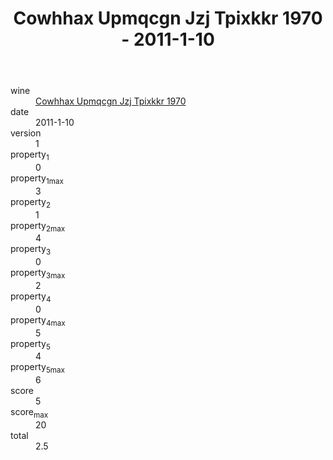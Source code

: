 :PROPERTIES:
:ID:                     01c76bed-6222-463f-9787-442c89d0cf0e
:END:
#+TITLE: Cowhhax Upmqcgn Jzj Tpixkkr 1970 - 2011-1-10

- wine :: [[id:afc6f06b-3e45-425b-a634-d27866d85376][Cowhhax Upmqcgn Jzj Tpixkkr 1970]]
- date :: 2011-1-10
- version :: 1
- property_1 :: 0
- property_1_max :: 3
- property_2 :: 1
- property_2_max :: 4
- property_3 :: 0
- property_3_max :: 2
- property_4 :: 0
- property_4_max :: 5
- property_5 :: 4
- property_5_max :: 6
- score :: 5
- score_max :: 20
- total :: 2.5


